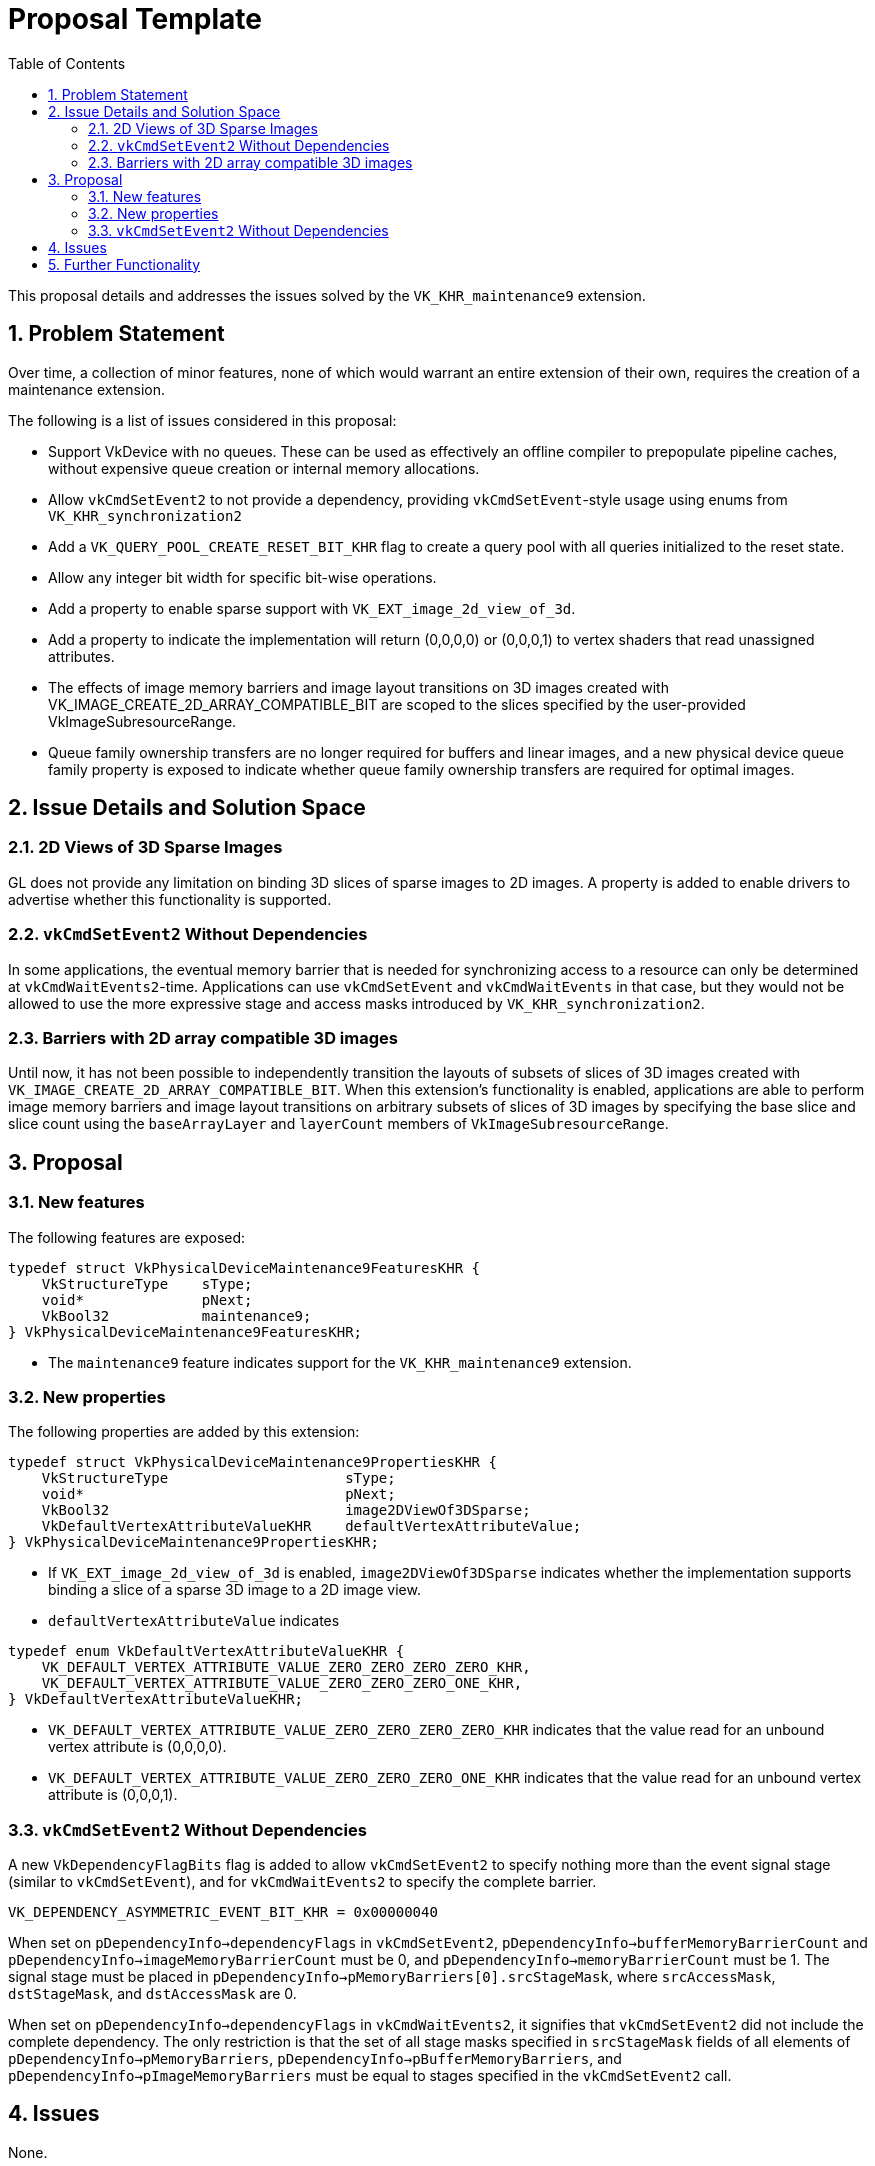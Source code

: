 // Copyright 2024-2025 The Khronos Group Inc.
// SPDX-License-Identifier: CC-BY-4.0

= Proposal Template
:toc: left
:docs: https://docs.vulkan.org/spec/latest/
:extensions: {docs}appendices/extensions.html#
:sectnums:

This proposal details and addresses the issues solved by the `VK_KHR_maintenance9` extension.

== Problem Statement

Over time, a collection of minor features, none of which would warrant an
entire extension of their own, requires the creation of a maintenance
extension.

The following is a list of issues considered in this proposal:

  * Support VkDevice with no queues. These can be used as
    effectively an offline compiler to prepopulate pipeline caches, without
    expensive queue creation or internal memory allocations.
  * Allow `vkCmdSetEvent2` to not provide a dependency, providing
    `vkCmdSetEvent`-style usage using enums from `VK_KHR_synchronization2`
  * Add a `VK_QUERY_POOL_CREATE_RESET_BIT_KHR` flag
    to create a query pool with all queries initialized to the reset state.
  * Allow any integer bit width for specific bit-wise operations.
  * Add a property to enable sparse support with `VK_EXT_image_2d_view_of_3d`.
  * Add a property to indicate the implementation will return (0,0,0,0) or (0,0,0,1)
    to vertex shaders that read unassigned attributes.
  * The effects of image memory barriers and image layout transitions on 3D
    images created with VK_IMAGE_CREATE_2D_ARRAY_COMPATIBLE_BIT are scoped
    to the slices specified by the user-provided VkImageSubresourceRange.
  * Queue family ownership transfers are no longer required for buffers and
    linear images, and a new physical device queue family property is
    exposed to indicate whether queue family ownership transfers are
    required for optimal images.


== Issue Details and Solution Space

=== 2D Views of 3D Sparse Images

GL does not provide any limitation on binding 3D slices of sparse images to 2D images. A property is added to enable drivers to advertise whether this functionality is supported.

=== `vkCmdSetEvent2` Without Dependencies

In some applications, the eventual memory barrier that is needed for synchronizing access to a resource can only be determined at `vkCmdWaitEvents2`-time.
Applications can use `vkCmdSetEvent` and `vkCmdWaitEvents` in that case, but they would not be allowed to use the more expressive stage and access masks introduced by `VK_KHR_synchronization2`.

=== Barriers with 2D array compatible 3D images

Until now, it has not been possible to independently transition the layouts of subsets of slices of 3D images created with `VK_IMAGE_CREATE_2D_ARRAY_COMPATIBLE_BIT`.
When this extension's functionality is enabled, applications are able to perform image memory barriers and image layout transitions on arbitrary subsets of slices of 3D images by specifying the base slice and slice count using the `baseArrayLayer` and `layerCount` members of `VkImageSubresourceRange`.

== Proposal

=== New features

The following features are exposed:

[source,c]
----
typedef struct VkPhysicalDeviceMaintenance9FeaturesKHR {
    VkStructureType    sType;
    void*              pNext;
    VkBool32           maintenance9;
} VkPhysicalDeviceMaintenance9FeaturesKHR;
----

  * The `maintenance9` feature indicates support for the `VK_KHR_maintenance9` extension.


=== New properties

The following properties are added by this extension:

[source,c]
----
typedef struct VkPhysicalDeviceMaintenance9PropertiesKHR {
    VkStructureType                     sType;
    void*                               pNext;
    VkBool32                            image2DViewOf3DSparse;
    VkDefaultVertexAttributeValueKHR    defaultVertexAttributeValue;
} VkPhysicalDeviceMaintenance9PropertiesKHR;
----

  * If `VK_EXT_image_2d_view_of_3d` is enabled,
    `image2DViewOf3DSparse` indicates whether the implementation supports
    binding a slice of a sparse 3D image to a 2D image view.
  * `defaultVertexAttributeValue` indicates 

[source,c]
----
typedef enum VkDefaultVertexAttributeValueKHR {
    VK_DEFAULT_VERTEX_ATTRIBUTE_VALUE_ZERO_ZERO_ZERO_ZERO_KHR,
    VK_DEFAULT_VERTEX_ATTRIBUTE_VALUE_ZERO_ZERO_ZERO_ONE_KHR,
} VkDefaultVertexAttributeValueKHR;
----

  * `VK_DEFAULT_VERTEX_ATTRIBUTE_VALUE_ZERO_ZERO_ZERO_ZERO_KHR` indicates that the value read for an unbound vertex attribute is (0,0,0,0).
  * `VK_DEFAULT_VERTEX_ATTRIBUTE_VALUE_ZERO_ZERO_ZERO_ONE_KHR` indicates that the value read for an unbound vertex attribute is (0,0,0,1).

=== `vkCmdSetEvent2` Without Dependencies

A new `VkDependencyFlagBits` flag is added to allow `vkCmdSetEvent2` to specify nothing more than the event signal stage (similar to `vkCmdSetEvent`), and for `vkCmdWaitEvents2` to specify the complete barrier.

[source,c]
----
VK_DEPENDENCY_ASYMMETRIC_EVENT_BIT_KHR = 0x00000040
----

When set on `pDependencyInfo->dependencyFlags` in `vkCmdSetEvent2`, `pDependencyInfo->bufferMemoryBarrierCount` and `pDependencyInfo->imageMemoryBarrierCount` must be 0, and `pDependencyInfo->memoryBarrierCount` must be 1.
The signal stage must be placed in `pDependencyInfo->pMemoryBarriers[0].srcStageMask`, where `srcAccessMask`, `dstStageMask`, and `dstAccessMask` are 0.

When set on `pDependencyInfo->dependencyFlags` in `vkCmdWaitEvents2`, it signifies that `vkCmdSetEvent2` did not include the complete dependency.
The only restriction is that the set of all stage masks specified in `srcStageMask` fields of all elements of `pDependencyInfo->pMemoryBarriers`, `pDependencyInfo->pBufferMemoryBarriers`, and `pDependencyInfo->pImageMemoryBarriers` must be equal to stages specified in the `vkCmdSetEvent2` call.

== Issues

None.


== Further Functionality

None.
